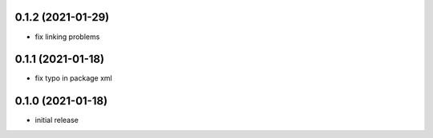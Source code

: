 0.1.2 (2021-01-29)
------------------

* fix linking problems

0.1.1 (2021-01-18)
------------------

* fix typo in package xml

0.1.0 (2021-01-18)
------------------

* initial release
